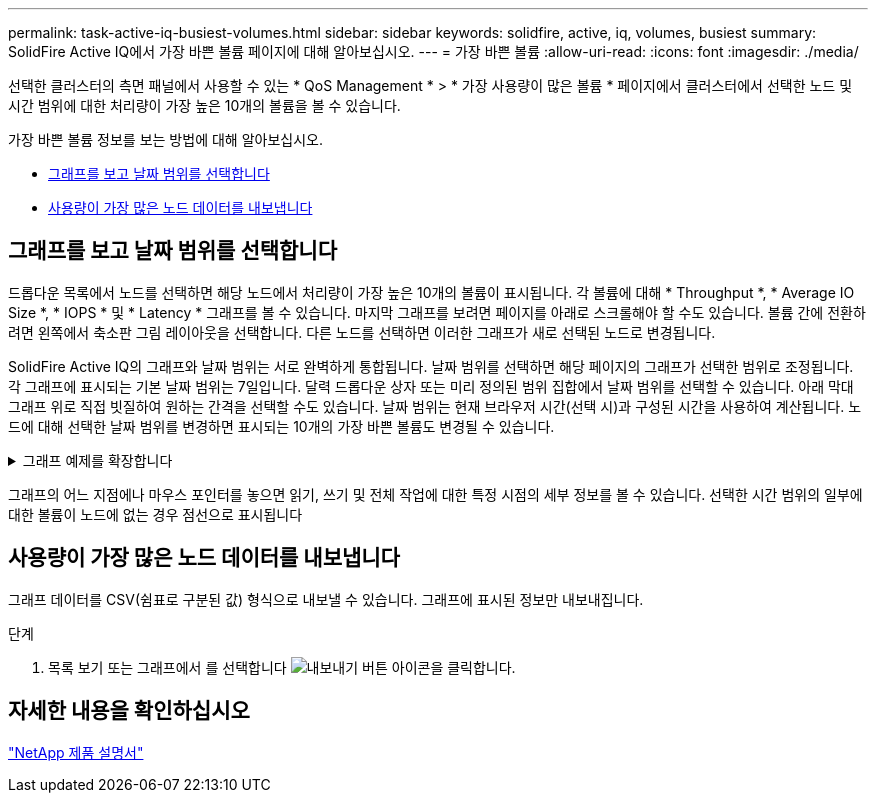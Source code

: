 ---
permalink: task-active-iq-busiest-volumes.html 
sidebar: sidebar 
keywords: solidfire, active, iq, volumes, busiest 
summary: SolidFire Active IQ에서 가장 바쁜 볼륨 페이지에 대해 알아보십시오. 
---
= 가장 바쁜 볼륨
:allow-uri-read: 
:icons: font
:imagesdir: ./media/


[role="lead"]
선택한 클러스터의 측면 패널에서 사용할 수 있는 * QoS Management * > * 가장 사용량이 많은 볼륨 * 페이지에서 클러스터에서 선택한 노드 및 시간 범위에 대한 처리량이 가장 높은 10개의 볼륨을 볼 수 있습니다.

가장 바쁜 볼륨 정보를 보는 방법에 대해 알아보십시오.

* <<그래프를 보고 날짜 범위를 선택합니다>>
* <<사용량이 가장 많은 노드 데이터를 내보냅니다>>




== 그래프를 보고 날짜 범위를 선택합니다

드롭다운 목록에서 노드를 선택하면 해당 노드에서 처리량이 가장 높은 10개의 볼륨이 표시됩니다. 각 볼륨에 대해 * Throughput *, * Average IO Size *, * IOPS * 및 * Latency * 그래프를 볼 수 있습니다. 마지막 그래프를 보려면 페이지를 아래로 스크롤해야 할 수도 있습니다. 볼륨 간에 전환하려면 왼쪽에서 축소판 그림 레이아웃을 선택합니다. 다른 노드를 선택하면 이러한 그래프가 새로 선택된 노드로 변경됩니다.

SolidFire Active IQ의 그래프와 날짜 범위는 서로 완벽하게 통합됩니다. 날짜 범위를 선택하면 해당 페이지의 그래프가 선택한 범위로 조정됩니다. 각 그래프에 표시되는 기본 날짜 범위는 7일입니다. 달력 드롭다운 상자 또는 미리 정의된 범위 집합에서 날짜 범위를 선택할 수 있습니다. 아래 막대 그래프 위로 직접 빗질하여 원하는 간격을 선택할 수도 있습니다. 날짜 범위는 현재 브라우저 시간(선택 시)과 구성된 시간을 사용하여 계산됩니다. 노드에 대해 선택한 날짜 범위를 변경하면 표시되는 10개의 가장 바쁜 볼륨도 변경될 수 있습니다.

.그래프 예제를 확장합니다
[%collapsible]
====
image:busiest_volumes.PNG["가장 바쁜 볼륨에 대한 그래픽 디스플레이"]

====
그래프의 어느 지점에나 마우스 포인터를 놓으면 읽기, 쓰기 및 전체 작업에 대한 특정 시점의 세부 정보를 볼 수 있습니다. 선택한 시간 범위의 일부에 대한 볼륨이 노드에 없는 경우 점선으로 표시됩니다



== 사용량이 가장 많은 노드 데이터를 내보냅니다

그래프 데이터를 CSV(쉼표로 구분된 값) 형식으로 내보낼 수 있습니다. 그래프에 표시된 정보만 내보내집니다.

.단계
. 목록 보기 또는 그래프에서 를 선택합니다 image:export_button.PNG["내보내기 버튼"] 아이콘을 클릭합니다.




== 자세한 내용을 확인하십시오

https://www.netapp.com/support-and-training/documentation/["NetApp 제품 설명서"^]
